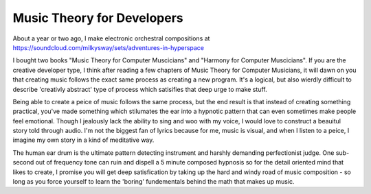Music Theory for Developers
======


About a year or two ago, I make electronic orchestral compositions at https://soundcloud.com/milkysway/sets/adventures-in-hyperspace

I bought two books "Music Theory for Computer Muscicians" and "Harmony for Computer Muscicians". If you are the creative developer type, I think after reading a few chapters of Music Theory for Computer Musicians, it will dawn on you that creating music follows the exact same process as creating a new program. It's a logical, but also wierdly difficult to describe 'creativly abstract' type of process which satisifies that deep urge to make stuff.

Being able to create a peice of music follows the same process, but the end result is that instead of creating something practical, you've made something which stilumates the ear into a hypnotic pattern that can even sometimes make people feel emotional. Though I jealously lack the ability to sing and woo with my voice, I would love to construct a beauitul story told through audio. I'm not the biggest fan of lyrics because for me, music is visual, and when I listen to a peice, I imagine my own story in a kind of meditative way.

The human ear drum is the ultimate pattern detecting instrument and harshly demanding perfectionist judge. One sub-second out of frequency tone can ruin and dispell a 5 minute composed hypnosis so for the detail oriented mind that likes to create, I promise you will get deep satisfication by taking up the hard and windy road of music composition - so long as you force yourself to learn the 'boring' fundementals behind the math that makes up music.
